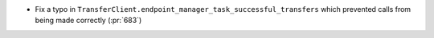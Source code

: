 * Fix a typo in ``TransferClient.endpoint_manager_task_successful_transfers``
  which prevented calls from being made correctly (:pr:`683`)
